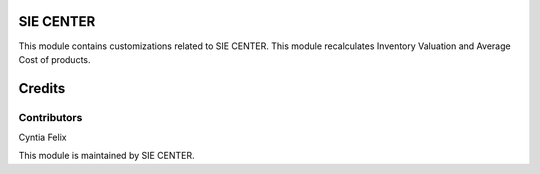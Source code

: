 ===========
SIE CENTER
===========
This module contains customizations related to SIE CENTER.  
This module recalculates Inventory Valuation and Average Cost of products.



=======
Credits
=======
Contributors
------------
Cyntia Felix




This module is maintained by SIE CENTER.
